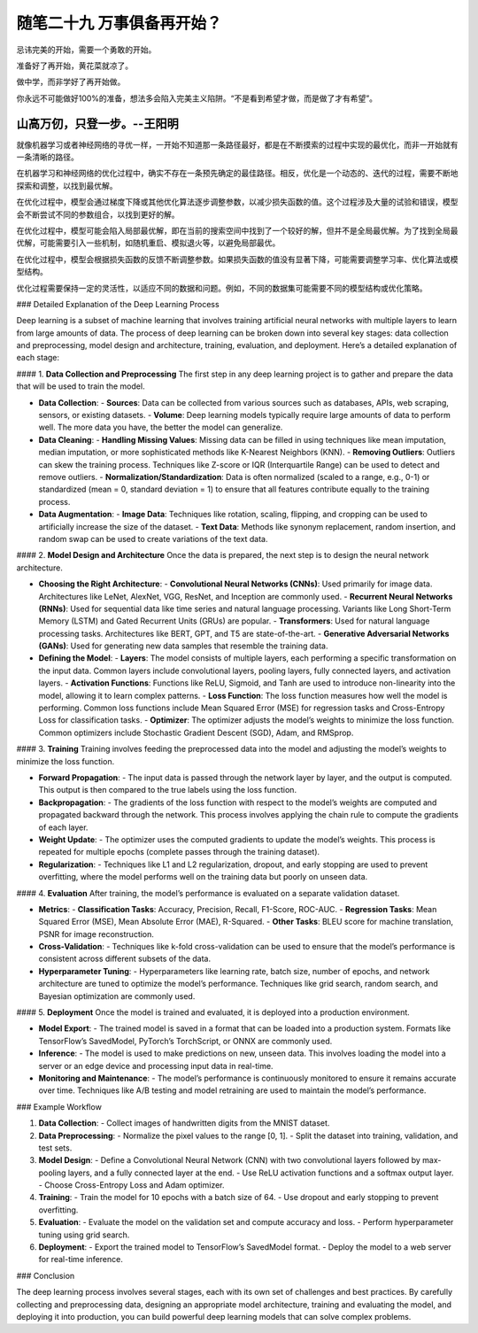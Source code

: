 ﻿随笔二十九 万事俱备再开始？
======================

忌讳完美的开始，需要一个勇敢的开始。

准备好了再开始，黄花菜就凉了。

做中学，而非学好了再开始做。

你永远不可能做好100%的准备，想法多会陷入完美主义陷阱。“不是看到希望才做，而是做了才有希望”。

山高万仞，只登一步。--王阳明
-----------------------------------------------------------------------------------------------------

就像机器学习或者神经网络的寻优一样，一开始不知道那一条路径最好，都是在不断摸索的过程中实现的最优化，而非一开始就有一条清晰的路径。

在机器学习和神经网络的优化过程中，确实不存在一条预先确定的最佳路径。相反，优化是一个动态的、迭代的过程，需要不断地探索和调整，以找到最优解。

在优化过程中，模型会通过梯度下降或其他优化算法逐步调整参数，以减少损失函数的值。这个过程涉及大量的试验和错误，模型会不断尝试不同的参数组合，以找到更好的解。

在优化过程中，模型可能会陷入局部最优解，即在当前的搜索空间中找到了一个较好的解，但并不是全局最优解。为了找到全局最优解，可能需要引入一些机制，如随机重启、模拟退火等，以避免局部最优。

在优化过程中，模型会根据损失函数的反馈不断调整参数。如果损失函数的值没有显著下降，可能需要调整学习率、优化算法或模型结构。

优化过程需要保持一定的灵活性，以适应不同的数据和问题。例如，不同的数据集可能需要不同的模型结构或优化策略。


### Detailed Explanation of the Deep Learning Process

Deep learning is a subset of machine learning that involves training artificial neural networks with multiple layers to learn from large amounts of data. The process of deep learning can be broken down into several key stages: data collection and preprocessing, model design and architecture, training, evaluation, and deployment. Here’s a detailed explanation of each stage:

#### 1. **Data Collection and Preprocessing**
The first step in any deep learning project is to gather and prepare the data that will be used to train the model.

- **Data Collection**:
  - **Sources**: Data can be collected from various sources such as databases, APIs, web scraping, sensors, or existing datasets.
  - **Volume**: Deep learning models typically require large amounts of data to perform well. The more data you have, the better the model can generalize.

- **Data Cleaning**:
  - **Handling Missing Values**: Missing data can be filled in using techniques like mean imputation, median imputation, or more sophisticated methods like K-Nearest Neighbors (KNN).
  - **Removing Outliers**: Outliers can skew the training process. Techniques like Z-score or IQR (Interquartile Range) can be used to detect and remove outliers.
  - **Normalization/Standardization**: Data is often normalized (scaled to a range, e.g., 0-1) or standardized (mean = 0, standard deviation = 1) to ensure that all features contribute equally to the training process.

- **Data Augmentation**:
  - **Image Data**: Techniques like rotation, scaling, flipping, and cropping can be used to artificially increase the size of the dataset.
  - **Text Data**: Methods like synonym replacement, random insertion, and random swap can be used to create variations of the text data.

#### 2. **Model Design and Architecture**
Once the data is prepared, the next step is to design the neural network architecture.

- **Choosing the Right Architecture**:
  - **Convolutional Neural Networks (CNNs)**: Used primarily for image data. Architectures like LeNet, AlexNet, VGG, ResNet, and Inception are commonly used.
  - **Recurrent Neural Networks (RNNs)**: Used for sequential data like time series and natural language processing. Variants like Long Short-Term Memory (LSTM) and Gated Recurrent Units (GRUs) are popular.
  - **Transformers**: Used for natural language processing tasks. Architectures like BERT, GPT, and T5 are state-of-the-art.
  - **Generative Adversarial Networks (GANs)**: Used for generating new data samples that resemble the training data.

- **Defining the Model**:
  - **Layers**: The model consists of multiple layers, each performing a specific transformation on the input data. Common layers include convolutional layers, pooling layers, fully connected layers, and activation layers.
  - **Activation Functions**: Functions like ReLU, Sigmoid, and Tanh are used to introduce non-linearity into the model, allowing it to learn complex patterns.
  - **Loss Function**: The loss function measures how well the model is performing. Common loss functions include Mean Squared Error (MSE) for regression tasks and Cross-Entropy Loss for classification tasks.
  - **Optimizer**: The optimizer adjusts the model’s weights to minimize the loss function. Common optimizers include Stochastic Gradient Descent (SGD), Adam, and RMSprop.

#### 3. **Training**
Training involves feeding the preprocessed data into the model and adjusting the model’s weights to minimize the loss function.

- **Forward Propagation**:
  - The input data is passed through the network layer by layer, and the output is computed. This output is then compared to the true labels using the loss function.

- **Backpropagation**:
  - The gradients of the loss function with respect to the model’s weights are computed and propagated backward through the network. This process involves applying the chain rule to compute the gradients of each layer.

- **Weight Update**:
  - The optimizer uses the computed gradients to update the model’s weights. This process is repeated for multiple epochs (complete passes through the training dataset).

- **Regularization**:
  - Techniques like L1 and L2 regularization, dropout, and early stopping are used to prevent overfitting, where the model performs well on the training data but poorly on unseen data.

#### 4. **Evaluation**
After training, the model’s performance is evaluated on a separate validation dataset.

- **Metrics**:
  - **Classification Tasks**: Accuracy, Precision, Recall, F1-Score, ROC-AUC.
  - **Regression Tasks**: Mean Squared Error (MSE), Mean Absolute Error (MAE), R-Squared.
  - **Other Tasks**: BLEU score for machine translation, PSNR for image reconstruction.

- **Cross-Validation**:
  - Techniques like k-fold cross-validation can be used to ensure that the model’s performance is consistent across different subsets of the data.

- **Hyperparameter Tuning**:
  - Hyperparameters like learning rate, batch size, number of epochs, and network architecture are tuned to optimize the model’s performance. Techniques like grid search, random search, and Bayesian optimization are commonly used.

#### 5. **Deployment**
Once the model is trained and evaluated, it is deployed into a production environment.

- **Model Export**:
  - The trained model is saved in a format that can be loaded into a production system. Formats like TensorFlow’s SavedModel, PyTorch’s TorchScript, or ONNX are commonly used.

- **Inference**:
  - The model is used to make predictions on new, unseen data. This involves loading the model into a server or an edge device and processing input data in real-time.

- **Monitoring and Maintenance**:
  - The model’s performance is continuously monitored to ensure it remains accurate over time. Techniques like A/B testing and model retraining are used to maintain the model’s performance.

### Example Workflow

1. **Data Collection**:
   - Collect images of handwritten digits from the MNIST dataset.

2. **Data Preprocessing**:
   - Normalize the pixel values to the range [0, 1].
   - Split the dataset into training, validation, and test sets.

3. **Model Design**:
   - Define a Convolutional Neural Network (CNN) with two convolutional layers followed by max-pooling layers, and a fully connected layer at the end.
   - Use ReLU activation functions and a softmax output layer.
   - Choose Cross-Entropy Loss and Adam optimizer.

4. **Training**:
   - Train the model for 10 epochs with a batch size of 64.
   - Use dropout and early stopping to prevent overfitting.

5. **Evaluation**:
   - Evaluate the model on the validation set and compute accuracy and loss.
   - Perform hyperparameter tuning using grid search.

6. **Deployment**:
   - Export the trained model to TensorFlow’s SavedModel format.
   - Deploy the model to a web server for real-time inference.

### Conclusion

The deep learning process involves several stages, each with its own set of challenges and best practices. By carefully collecting and preprocessing data, designing an appropriate model architecture, training and evaluating the model, and deploying it into production, you can build powerful deep learning models that can solve complex problems.

